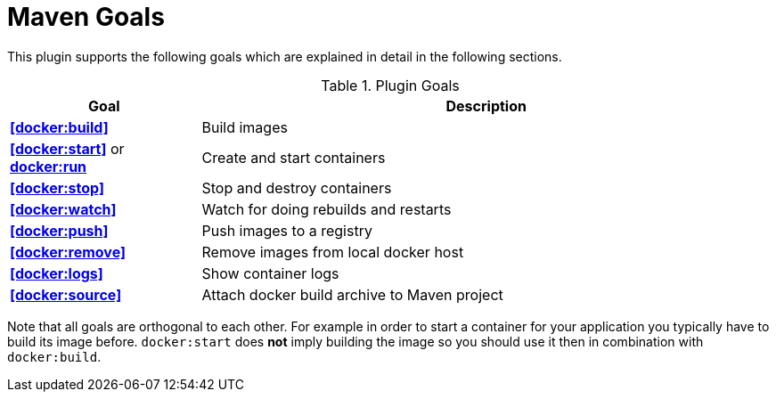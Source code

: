 = Maven Goals

This plugin supports the following goals which are explained in detail
in the following sections.

.Plugin Goals
[cols="1,3"]
|===
|Goal | Description

|**<<docker:build>>**
|Build images

|**<<docker:start>>** or **<<docker:start,docker:run>>**
|Create and start containers

|**<<docker:stop>>**
|Stop and destroy containers

|**<<docker:watch>>**
|Watch for doing rebuilds and restarts

|**<<docker:push>>**
|Push images to a registry

|**<<docker:remove>>**
|Remove images from local docker host

|**<<docker:logs>>**
|Show container logs

|**<<docker:source>>**
|Attach docker build archive to Maven project
|===

Note that all goals are orthogonal to each other. For example in order
to start a container for your application you typically have to build
its image before. `docker:start` does *not* imply building the image
so you should use it then in combination with `docker:build`.
